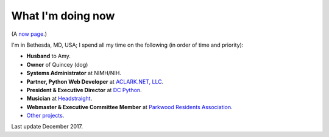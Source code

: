 What I'm doing now
==================

(A `now page <https://nownownow.com>`_.)

I'm in Bethesda, MD, USA; I spend all my time on the following (in order of time and priority):

- **Husband** to Amy.
- **Owner** of Quincey (dog)
- **Systems Administrator** at NIMH/NIH.
- **Partner, Python Web Developer** at `ACLARK.NET, LLC <http://aclark.net>`_.
- **President & Executive Director** at `DC Python <http://dcpython.org>`_.
- **Musician** at `Headstraight <http://headstraight.net>`_.
- **Webmaster & Executive Committee Member** at `Parkwood Residents Association <http://parkwoodresidents.org>`_.
- `Other projects <http://about.aclark.net>`_.

Last update December 2017.
